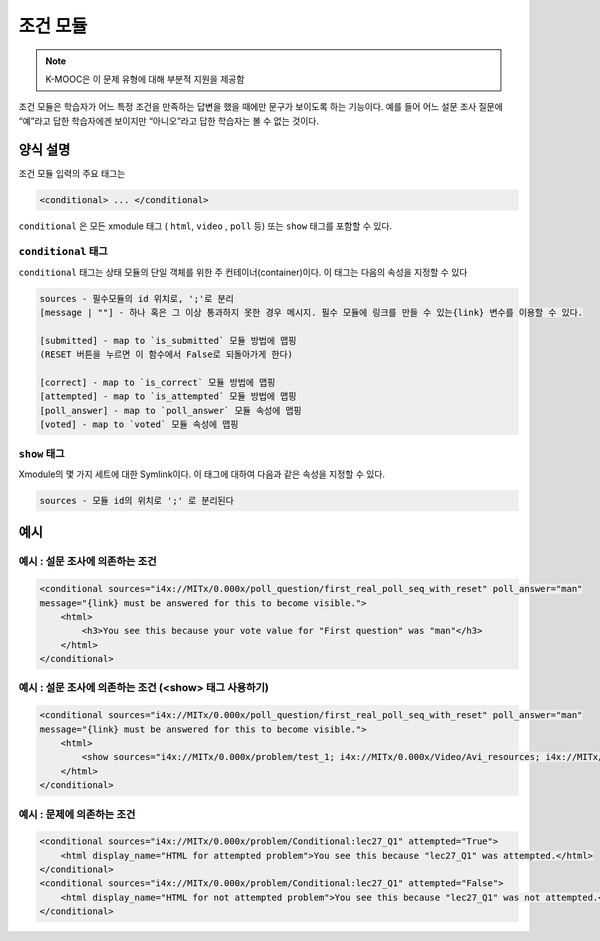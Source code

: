 .. _Conditional Module:

####################
조건 모듈
####################

.. note:: K-MOOC은 이 문제 유형에 대해 부분적 지원을 제공함

조건 모듈은 학습자가 어느 특정 조건을 만족하는 답변을 했을 때에만 문구가 보이도록 하는 기능이다. 예를 들어 어느 설문 조사 질문에 “예”라고 답한 학습자에겐 보이지만 “아니오”라고 답한 학습자는 볼 수 없는 것이다.

********************
양식 설명
********************

조건 모듈 입력의 주요 태그는

.. code-block:: xml

    <conditional> ... </conditional>

``conditional`` 은 모든 xmodule 태그 ( ``html``, ``video`` , ``poll`` 등) 또는 ``show`` 태그를 포함할 수 있다.

====================
``conditional`` 태그
====================

``conditional`` 태그는 상태 모듈의 단일 객체를 위한 주 컨테이너(container)이다. 이 태그는 다음의 속성을 지정할 수 있다


.. code-block:: xml

    sources - 필수모듈의 id 위치로, ';'로 분리
    [message | ""] - 하나 혹은 그 이상 통과하지 못한 경우 메시지. 필수 모듈에 링크를 만들 수 있는{link} 변수를 이용할 수 있다.

    [submitted] - map to `is_submitted` 모듈 방법에 맵핑
    (RESET 버튼을 누르면 이 함수에서 False로 되돌아가게 한다)

    [correct] - map to `is_correct` 모듈 방법에 맵핑
    [attempted] - map to `is_attempted` 모듈 방법에 맵핑
    [poll_answer] - map to `poll_answer` 모듈 속성에 맵핑
    [voted] - map to `voted` 모듈 속성에 맵핑

============
``show`` 태그
============

Xmodule의 몇 가지 세트에 대한 Symlink이다. 이 태그에 대하여 다음과 같은 속성을 지정할 수 있다.

.. code-block:: xml

    sources - 모듈 id의 위치로 ';' 로 분리된다

*********
예시
*********

========================================
예시 : 설문 조사에 의존하는 조건
========================================

.. code-block:: xml

    <conditional sources="i4x://MITx/0.000x/poll_question/first_real_poll_seq_with_reset" poll_answer="man"
    message="{link} must be answered for this to become visible.">
        <html>
            <h3>You see this because your vote value for "First question" was "man"</h3>
        </html>
    </conditional>

========================================================
예시 : 설문 조사에 의존하는 조건 (<show> 태그 사용하기)
========================================================

.. code-block:: xml

    <conditional sources="i4x://MITx/0.000x/poll_question/first_real_poll_seq_with_reset" poll_answer="man"
    message="{link} must be answered for this to become visible.">
        <html>
            <show sources="i4x://MITx/0.000x/problem/test_1; i4x://MITx/0.000x/Video/Avi_resources; i4x://MITx/0.000x/problem/test_1"/>
        </html>
    </conditional>

================================================
예시 : 문제에 의존하는 조건
================================================

.. code-block:: xml

    <conditional sources="i4x://MITx/0.000x/problem/Conditional:lec27_Q1" attempted="True">
        <html display_name="HTML for attempted problem">You see this because "lec27_Q1" was attempted.</html>
    </conditional>
    <conditional sources="i4x://MITx/0.000x/problem/Conditional:lec27_Q1" attempted="False">
        <html display_name="HTML for not attempted problem">You see this because "lec27_Q1" was not attempted.</html>
    </conditional>
